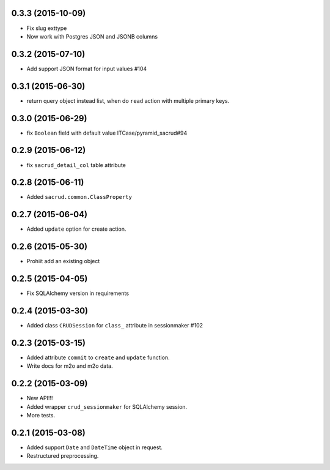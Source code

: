 0.3.3 (2015-10-09)
------------------

- Fix slug exttype
- Now work with Postgres JSON and JSONB columns

0.3.2 (2015-07-10)
------------------

- Add support JSON format for input values #104

0.3.1 (2015-06-30)
------------------

- return query object instead list, when do ``read`` action with multiple primary keys.

0.3.0 (2015-06-29)
------------------

- fix ``Boolean`` field with default value ITCase/pyramid_sacrud#94

0.2.9 (2015-06-12)
------------------

- fix ``sacrud_detail_col`` table attribute

0.2.8 (2015-06-11)
------------------

- Added ``sacrud.common.ClassProperty``

0.2.7 (2015-06-04)
-----------------

- Added ``update`` option for create action.

0.2.6 (2015-05-30)
------------------

- Prohiit add an existing object

0.2.5 (2015-04-05)
------------------

- Fix SQLAlchemy version in requirements

0.2.4 (2015-03-30)
------------------

- Added class ``CRUDSession`` for ``class_`` attribute in sessionmaker #102

0.2.3 (2015-03-15)
------------------

- Added attribute ``commit`` to ``create`` and ``update`` function.
- Write docs for m2o and m2o data.

0.2.2 (2015-03-09)
------------------

- New API!!!
- Added wrapper ``crud_sessionmaker`` for SQLAlchemy session.
- More tests.

0.2.1 (2015-03-08)
------------------

- Added support ``Date`` and ``DateTime`` object in request.
- Restructured preprocessing.

